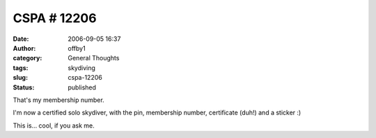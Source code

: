 CSPA # 12206
############
:date: 2006-09-05 16:37
:author: offby1
:category: General Thoughts
:tags: skydiving
:slug: cspa-12206
:status: published

That's my membership number.

I'm now a certified solo skydiver, with the pin, membership number,
certificate (duh!) and a sticker :)

This is... cool, if you ask me.
